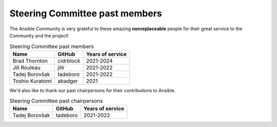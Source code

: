 ..
   THIS DOCUMENT IS OWNED BY THE ANSIBLE COMMUNITY STEERING COMMITTEE. ALL CHANGES MUST BE APPROVED BY THE STEERING COMMITTEE!
   For small changes (fixing typos, language errors, etc.) create a PR and ping @ansible/steering-committee.
   For other changes, create a :ref:`community topic<creating_community_topic>` to discuss the changes.
   (Creating a draft PR for this file and mentioning it in the community topic is also OK.)

.. _steering_past_members:

Steering Committee past members
================================

The Ansible Community is very grateful to these amazing **nonreplaceable**
people for their great service to the Community and the project!


.. table:: Steering Committee past members

  +------------------+-----------+-------------------+
  | Name             | GitHub    | Years of service  |
  +==================+===========+===================+
  | Brad Thornton    | cidrblock | 2021-2024         |
  +------------------+-----------+-------------------+
  | Jill Rouleau     | jillr     | 2021-2022         |
  +------------------+-----------+-------------------+
  | Tadej Borovšak   | tadeboro  | 2021-2022         |
  +------------------+-----------+-------------------+
  | Toshio Kuratomi  | abadger   | 2021              |
  +------------------+-----------+-------------------+


We'd also like to thank our past chairpersons for their contributions to Ansible.

.. table:: Steering Committee past chairpersons

  +------------------+-----------+-------------------+
  | Name             | GitHub    | Years of service  |
  +==================+===========+===================+
  | Tadej Borovšak   | tadeboro  | 2021-2022         |
  +------------------+-----------+-------------------+
